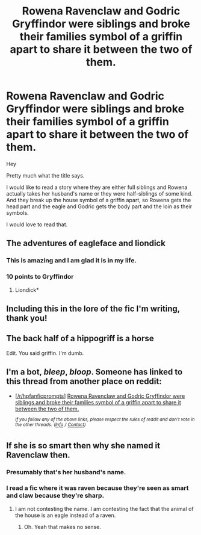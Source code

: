 #+TITLE: Rowena Ravenclaw and Godric Gryffindor were siblings and broke their families symbol of a griffin apart to share it between the two of them.

* Rowena Ravenclaw and Godric Gryffindor were siblings and broke their families symbol of a griffin apart to share it between the two of them.
:PROPERTIES:
:Author: Schak_Raven
:Score: 183
:DateUnix: 1548420836.0
:DateShort: 2019-Jan-25
:FlairText: Prompt
:END:
Hey

Pretty much what the title says.

I would like to read a story where they are either full siblings and Rowena actually takes her husband's name or they were half-siblings of some kind. And they break up the house symbol of a griffin apart, so Rowena gets the head part and the eagle and Godric gets the body part and the loin as their symbols.

I would love to read that.


** The adventures of eagleface and liondick
:PROPERTIES:
:Author: Kryasil
:Score: 93
:DateUnix: 1548434281.0
:DateShort: 2019-Jan-25
:END:

*** This is amazing and I am glad it is in my life.
:PROPERTIES:
:Score: 14
:DateUnix: 1548455590.0
:DateShort: 2019-Jan-26
:END:


*** 10 points to Gryffindor
:PROPERTIES:
:Author: jaddisin10
:Score: 2
:DateUnix: 1548512104.0
:DateShort: 2019-Jan-26
:END:

**** Liondick*
:PROPERTIES:
:Author: Kryasil
:Score: 6
:DateUnix: 1548522637.0
:DateShort: 2019-Jan-26
:END:


** Including this in the lore of the fic I'm writing, thank you!
:PROPERTIES:
:Author: 16tonweight
:Score: 18
:DateUnix: 1548437631.0
:DateShort: 2019-Jan-25
:END:


** The back half of a hippogriff is a horse

Edit. You said griffin. I'm dumb.
:PROPERTIES:
:Author: piecromancer
:Score: 15
:DateUnix: 1548440539.0
:DateShort: 2019-Jan-25
:END:


** I'm a bot, /bleep/, /bloop/. Someone has linked to this thread from another place on reddit:

- [[[/r/hpfanficprompts]]] [[https://www.reddit.com/r/HPfanficPrompts/comments/ajsxju/rowena_ravenclaw_and_godric_gryffindor_were/][Rowena Ravenclaw and Godric Gryffindor were siblings and broke their families symbol of a griffin apart to share it between the two of them.]]

 /^{If you follow any of the above links, please respect the rules of reddit and don't vote in the other threads.} ^{([[/r/TotesMessenger][Info]]} ^{/} ^{[[/message/compose?to=/r/TotesMessenger][Contact]])}/
:PROPERTIES:
:Author: TotesMessenger
:Score: 4
:DateUnix: 1548446553.0
:DateShort: 2019-Jan-25
:END:


** If she is so smart then why she named it Ravenclaw then.
:PROPERTIES:
:Author: NaoSouONight
:Score: 0
:DateUnix: 1548436801.0
:DateShort: 2019-Jan-25
:END:

*** Presumably that's her husband's name.
:PROPERTIES:
:Author: ForwardDiscussion
:Score: 16
:DateUnix: 1548437024.0
:DateShort: 2019-Jan-25
:END:


*** I read a fic where it was raven because they're seen as smart and claw because they're sharp.
:PROPERTIES:
:Author: Garanar
:Score: 1
:DateUnix: 1548990710.0
:DateShort: 2019-Feb-01
:END:

**** I am not contesting the name. I am contesting the fact that the animal of the house is an eagle instead of a raven.
:PROPERTIES:
:Author: NaoSouONight
:Score: 1
:DateUnix: 1548990890.0
:DateShort: 2019-Feb-01
:END:

***** Oh. Yeah that makes no sense.
:PROPERTIES:
:Author: Garanar
:Score: 2
:DateUnix: 1548990911.0
:DateShort: 2019-Feb-01
:END:
